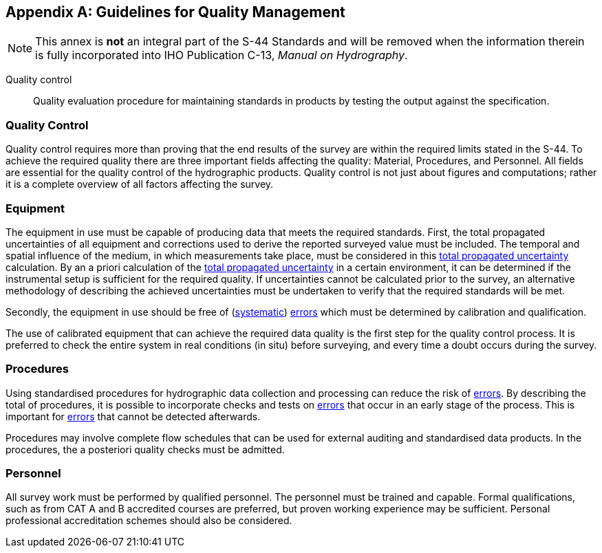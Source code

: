 
[[annex-guidelines-quality-management]]
[appendix]
== Guidelines for Quality Management

NOTE: This annex is *not* an integral part of the S-44 Standards and will be removed when the information therein is fully incorporated into IHO Publication C-13, _Manual on Hydrography_.

Quality control:: Quality evaluation procedure for maintaining standards in products by testing the output against the specification.


=== Quality Control

Quality control requires more than proving that the end results of the survey are within the required limits stated in the S-44. To achieve the required quality there are three important fields affecting the quality: Material, Procedures, and Personnel. All fields are essential for the quality control of the hydrographic products. Quality control is not just about figures and computations; rather it is a complete overview of all factors affecting the survey.


=== Equipment

The equipment in use must be capable of producing data that meets the required standards. First, the total propagated uncertainties of all equipment and corrections used to derive the reported surveyed value must be included. The temporal and spatial influence of the medium, in which measurements take place, must be considered in this <<def-tpu,total propagated uncertainty>> calculation. By an a priori calculation of the <<def-tpu,total propagated uncertainty>> in a certain environment, it can be determined if the instrumental setup is sufficient for the required quality. If uncertainties cannot be calculated prior to the survey, an alternative methodology of describing the achieved uncertainties must be undertaken to verify that the required standards will be met.

Secondly, the equipment in use should be free of (<<def-systematic_error,systematic>>) <<def-error,errors>> which must be determined by calibration and qualification.

The use of calibrated equipment that can achieve the required data quality is the first step for the quality control process. It is preferred to check the entire system in real conditions (in situ) before surveying, and every time a doubt occurs during the survey.


=== Procedures

Using standardised procedures for hydrographic data collection and processing can reduce the risk of <<def-error,errors>>. By describing the total of procedures, it is possible to incorporate checks and tests on <<def-error,errors>> that occur in an early stage of the process. This is important for <<def-error,errors>> that cannot be detected afterwards.

Procedures may involve complete flow schedules that can be used for external auditing and standardised data products. In the procedures, the a posteriori quality checks must be admitted.


=== Personnel

All survey work must be performed by qualified personnel. The personnel must be trained and capable. Formal qualifications, such as from CAT A and B accredited courses are preferred, but proven working experience may be sufficient. Personal professional accreditation schemes should also be considered.
